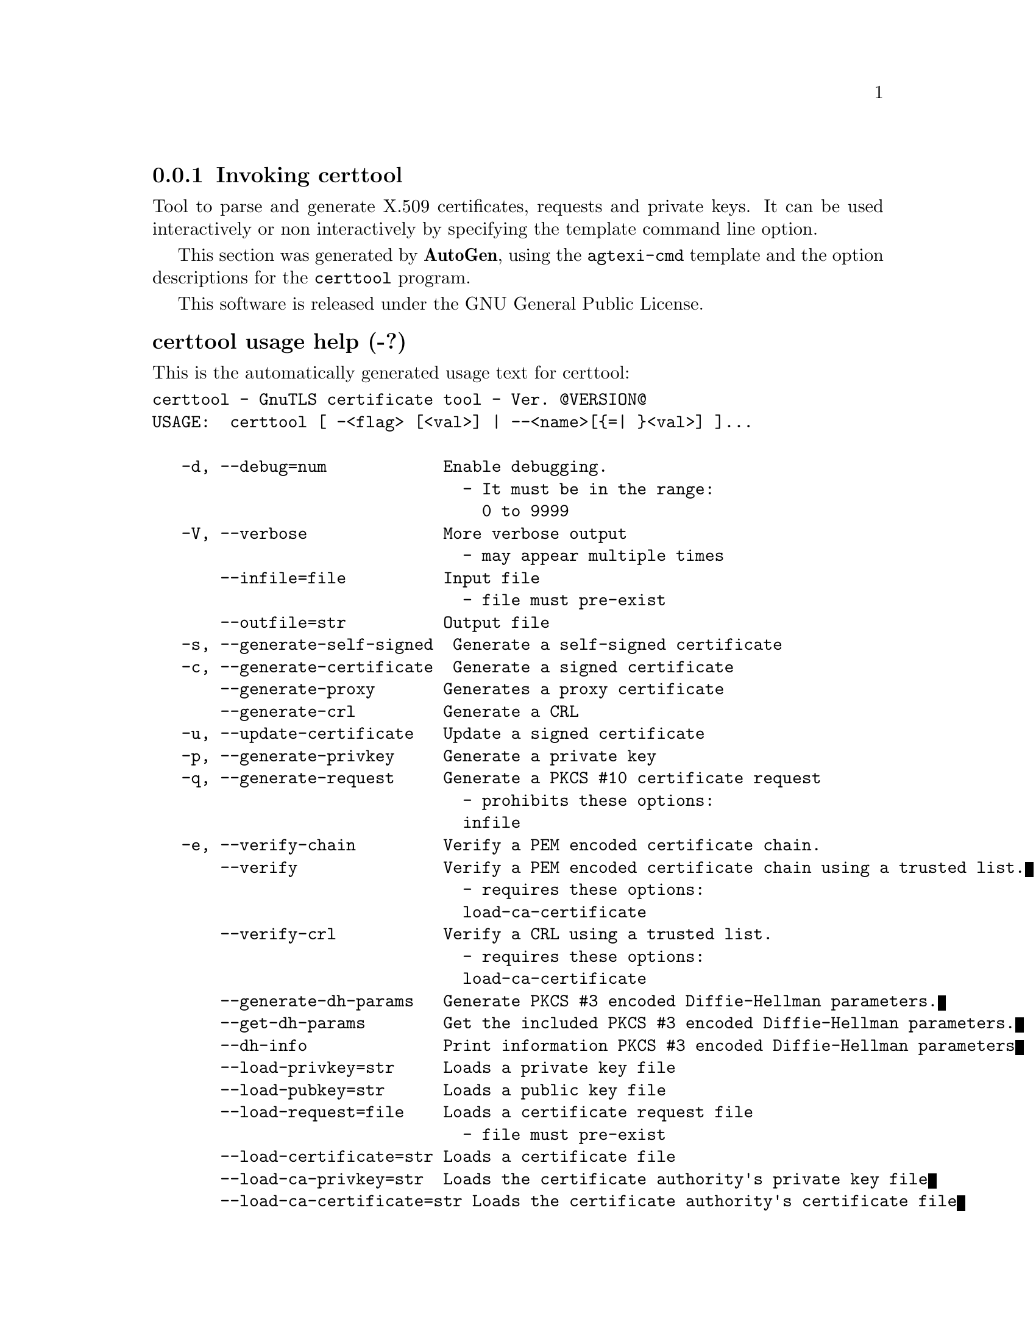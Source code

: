 @node certtool Invocation
@subsection Invoking certtool
@pindex certtool
@ignore
#  -*- buffer-read-only: t -*- vi: set ro:
# 
# DO NOT EDIT THIS FILE   (invoke-certtool.texi)
# 
# It has been AutoGen-ed  December 29, 2012 at 01:05:07 PM by AutoGen 5.12
# From the definitions    ../src/certtool-args.def
# and the template file   agtexi-cmd.tpl
@end ignore

Tool to parse and generate X.509 certificates, requests and private keys.
It can be used interactively or non interactively by
specifying the template command line option.

This section was generated by @strong{AutoGen},
using the @code{agtexi-cmd} template and the option descriptions for the @code{certtool} program.

This software is released under the GNU General Public License.


@anchor{certtool usage}
@subsubheading certtool usage help (-?)

This is the automatically generated usage text for certtool:

@exampleindent 0
@example
certtool - GnuTLS certificate tool - Ver. @@VERSION@@
USAGE:  certtool [ -<flag> [<val>] | --<name>[@{=| @}<val>] ]...

   -d, --debug=num            Enable debugging.
                                - It must be in the range:
                                  0 to 9999
   -V, --verbose              More verbose output
                                - may appear multiple times
       --infile=file          Input file
                                - file must pre-exist
       --outfile=str          Output file
   -s, --generate-self-signed  Generate a self-signed certificate
   -c, --generate-certificate  Generate a signed certificate
       --generate-proxy       Generates a proxy certificate
       --generate-crl         Generate a CRL
   -u, --update-certificate   Update a signed certificate
   -p, --generate-privkey     Generate a private key
   -q, --generate-request     Generate a PKCS #10 certificate request
                                - prohibits these options:
                                infile
   -e, --verify-chain         Verify a PEM encoded certificate chain.
       --verify               Verify a PEM encoded certificate chain using a trusted list.
                                - requires these options:
                                load-ca-certificate
       --verify-crl           Verify a CRL using a trusted list.
                                - requires these options:
                                load-ca-certificate
       --generate-dh-params   Generate PKCS #3 encoded Diffie-Hellman parameters.
       --get-dh-params        Get the included PKCS #3 encoded Diffie-Hellman parameters.
       --dh-info              Print information PKCS #3 encoded Diffie-Hellman parameters
       --load-privkey=str     Loads a private key file
       --load-pubkey=str      Loads a public key file
       --load-request=file    Loads a certificate request file
                                - file must pre-exist
       --load-certificate=str Loads a certificate file
       --load-ca-privkey=str  Loads the certificate authority's private key file
       --load-ca-certificate=str Loads the certificate authority's certificate file
       --password=str         Password to use
       --hex-numbers          Print big number in an easier format to parse
       --null-password        Enforce a NULL password
   -i, --certificate-info     Print information on the given certificate
       --certificate-pubkey   Print certificate's public key
       --pgp-certificate-info  Print information on the given OpenPGP certificate
       --pgp-ring-info        Print information on the given OpenPGP keyring structure
   -l, --crl-info             Print information on the given CRL structure
       --crq-info             Print information on the given certificate request
       --no-crq-extensions    Do not use extensions in certificate requests
       --p12-info             Print information on a PKCS #12 structure
       --p7-info              Print information on a PKCS #7 structure
       --smime-to-p7          Convert S/MIME to PKCS #7 structure
   -k, --key-info             Print information on a private key
       --pgp-key-info         Print information on an OpenPGP private key
       --pubkey-info          Print information on a public key
       --v1                   Generate an X.509 version 1 certificate (with no extensions)
       --to-p12               Generate a PKCS #12 structure
                                - requires these options:
                                load-certificate
       --to-p8                Generate a PKCS #8 structure
   -8, --pkcs8                Use PKCS #8 format for private keys
       --rsa                  Generate RSA key
       --dsa                  Generate DSA key
       --ecc                  Generate ECC (ECDSA) key
       --ecdsa                This is an alias for 'ecc'
       --hash=str             Hash algorithm to use for signing.
       --inder                Use DER format for input certificates and private keys.
                                - disabled as --no-inder
       --inraw                This is an alias for 'inder'
       --outder               Use DER format for output certificates and private keys
                                - disabled as --no-outder
       --outraw               This is an alias for 'outder'
       --bits=num             Specify the number of bits for key generate
       --sec-param=str        Specify the security level [low, legacy, normal, high, ultra].
       --disable-quick-random  No effect
       --template=file        Template file to use for non-interactive operation
                                - file must pre-exist
       --pkcs-cipher=str      Cipher to use for PKCS #8 and #12 operations
   -v, --version[=arg]        Output version information and exit
   -h, --help                 Display extended usage information and exit
   -!, --more-help            Extended usage information passed thru pager

Options are specified by doubled hyphens and their name or by a single
hyphen and the flag character.



Tool to parse and generate X.509 certificates, requests and private keys.
It can be used interactively or non interactively by specifying the
template command line option.

please send bug reports to:  bug-gnutls@@gnu.org
@end example
@exampleindent 4

@anchor{certtool bits}
@subsubheading bits option

This is the ``specify the number of bits for key generate'' option.


@anchor{certtool certificate-info}
@subsubheading certificate-info option (-i)

This is the ``print information on the given certificate'' option.


@anchor{certtool certificate-pubkey}
@subsubheading certificate-pubkey option

This is the ``print certificate's public key'' option.


@anchor{certtool crl-info}
@subsubheading crl-info option (-l)

This is the ``print information on the given crl structure'' option.


@anchor{certtool crq-info}
@subsubheading crq-info option

This is the ``print information on the given certificate request'' option.


@anchor{certtool debug}
@subsubheading debug option (-d)

This is the ``enable debugging.'' option.
Specifies the debug level.

@anchor{certtool dh-info}
@subsubheading dh-info option

This is the ``print information pkcs #3 encoded diffie-hellman parameters'' option.


@anchor{certtool disable-quick-random}
@subsubheading disable-quick-random option

This is the ``no effect'' option.


@anchor{certtool dsa}
@subsubheading dsa option

This is the ``generate dsa key'' option.
When combined with --generate-privkey generates a DSA private key.

@anchor{certtool ecc}
@subsubheading ecc option

This is the ``generate ecc (ecdsa) key'' option.
When combined with --generate-privkey generates an elliptic curve private key to be used with ECDSA.

@anchor{certtool ecdsa}
@subsubheading ecdsa option

This is the ``'' option.
This option has no @samp{doc} documentation.

@anchor{certtool generate-certificate}
@subsubheading generate-certificate option (-c)

This is the ``generate a signed certificate'' option.


@anchor{certtool generate-crl}
@subsubheading generate-crl option

This is the ``generate a crl'' option.


@anchor{certtool generate-dh-params}
@subsubheading generate-dh-params option

This is the ``generate pkcs #3 encoded diffie-hellman parameters.'' option.


@anchor{certtool generate-privkey}
@subsubheading generate-privkey option (-p)

This is the ``generate a private key'' option.


@anchor{certtool generate-proxy}
@subsubheading generate-proxy option

This is the ``generates a proxy certificate'' option.


@anchor{certtool generate-request}
@subsubheading generate-request option (-q)

This is the ``generate a pkcs #10 certificate request'' option.

This option has some usage constraints.  It:
@itemize @bullet
@item
must not appear in combination with any of the following options:
infile.
@end itemize

Will generate a PKCS #10 certificate request. To specify a private key use --load-privkey.

@anchor{certtool generate-self-signed}
@subsubheading generate-self-signed option (-s)

This is the ``generate a self-signed certificate'' option.


@anchor{certtool get-dh-params}
@subsubheading get-dh-params option

This is the ``get the included pkcs #3 encoded diffie-hellman parameters.'' option.
Returns stored DH parameters in GnuTLS. Those parameters are used in the SRP protocol. The parameters returned by fresh generation
are more efficient since GnuTLS 3.0.9.

@anchor{certtool hash}
@subsubheading hash option

This is the ``hash algorithm to use for signing.'' option.
Available hash functions are SHA1, RMD160, SHA256, SHA384, SHA512.

@anchor{certtool hex-numbers}
@subsubheading hex-numbers option

This is the ``print big number in an easier format to parse'' option.


@anchor{certtool inder}
@subsubheading inder option

This is the ``use der format for input certificates and private keys.'' option.
The input files will be assumed to be in DER or RAW format. 
Unlike options that in PEM input would allow multiple input data (e.g. multiple 
certificates), when reading in DER format a single data structure is read.

@anchor{certtool infile}
@subsubheading infile option

This is the ``input file'' option.


@anchor{certtool inraw}
@subsubheading inraw option

This is the ``'' option.
This option has no @samp{doc} documentation.

@anchor{certtool key-info}
@subsubheading key-info option (-k)

This is the ``print information on a private key'' option.


@anchor{certtool load-ca-certificate}
@subsubheading load-ca-certificate option

This is the ``loads the certificate authority's certificate file'' option.
This can be either a file or a PKCS #11 URL

@anchor{certtool load-ca-privkey}
@subsubheading load-ca-privkey option

This is the ``loads the certificate authority's private key file'' option.
This can be either a file or a PKCS #11 URL

@anchor{certtool load-certificate}
@subsubheading load-certificate option

This is the ``loads a certificate file'' option.
This can be either a file or a PKCS #11 URL

@anchor{certtool load-privkey}
@subsubheading load-privkey option

This is the ``loads a private key file'' option.
This can be either a file or a PKCS #11 URL

@anchor{certtool load-pubkey}
@subsubheading load-pubkey option

This is the ``loads a public key file'' option.
This can be either a file or a PKCS #11 URL

@anchor{certtool load-request}
@subsubheading load-request option

This is the ``loads a certificate request file'' option.


@anchor{certtool no-crq-extensions}
@subsubheading no-crq-extensions option

This is the ``do not use extensions in certificate requests'' option.


@anchor{certtool null-password}
@subsubheading null-password option

This is the ``enforce a null password'' option.
This option enforces a NULL password. This may be different than the empty password in some schemas.

@anchor{certtool outder}
@subsubheading outder option

This is the ``use der format for output certificates and private keys'' option.
The output will be in DER or RAW format.

@anchor{certtool outfile}
@subsubheading outfile option

This is the ``output file'' option.


@anchor{certtool outraw}
@subsubheading outraw option

This is the ``'' option.
This option has no @samp{doc} documentation.

@anchor{certtool p12-info}
@subsubheading p12-info option

This is the ``print information on a pkcs #12 structure'' option.


@anchor{certtool p7-info}
@subsubheading p7-info option

This is the ``print information on a pkcs #7 structure'' option.


@anchor{certtool password}
@subsubheading password option

This is the ``password to use'' option.


@anchor{certtool pgp-certificate-info}
@subsubheading pgp-certificate-info option

This is the ``print information on the given openpgp certificate'' option.


@anchor{certtool pgp-key-info}
@subsubheading pgp-key-info option

This is the ``print information on an openpgp private key'' option.


@anchor{certtool pgp-ring-info}
@subsubheading pgp-ring-info option

This is the ``print information on the given openpgp keyring structure'' option.


@anchor{certtool pkcs8}
@subsubheading pkcs8 option (-8)

This is the ``use pkcs #8 format for private keys'' option.


@anchor{certtool pkcs-cipher}
@subsubheading pkcs-cipher option

This is the ``cipher to use for pkcs #8 and #12 operations'' option.
Cipher may be one of 3des, 3des-pkcs12, aes-128, aes-192, aes-256, rc2-40, arcfour.

@anchor{certtool pubkey-info}
@subsubheading pubkey-info option

This is the ``print information on a public key'' option.
The option combined with --load-request, --load-pubkey, --load-privkey and --load-certificate will extract the public key of the object in question.

@anchor{certtool rsa}
@subsubheading rsa option

This is the ``generate rsa key'' option.
When combined with --generate-privkey generates an RSA private key.

@anchor{certtool sec-param}
@subsubheading sec-param option

This is the ``specify the security level [low, legacy, normal, high, ultra].'' option.
This is alternative to the bits option.

@anchor{certtool smime-to-p7}
@subsubheading smime-to-p7 option

This is the ``convert s/mime to pkcs #7 structure'' option.


@anchor{certtool template}
@subsubheading template option

This is the ``template file to use for non-interactive operation'' option.


@anchor{certtool to-p12}
@subsubheading to-p12 option

This is the ``generate a pkcs #12 structure'' option.

This option has some usage constraints.  It:
@itemize @bullet
@item
must appear in combination with the following options:
load-certificate.
@end itemize

It requires a certificate, a private key and possibly a CA certificate to be specified.

@anchor{certtool to-p8}
@subsubheading to-p8 option

This is the ``generate a pkcs #8 structure'' option.


@anchor{certtool update-certificate}
@subsubheading update-certificate option (-u)

This is the ``update a signed certificate'' option.


@anchor{certtool v1}
@subsubheading v1 option

This is the ``generate an x.509 version 1 certificate (with no extensions)'' option.


@anchor{certtool verbose}
@subsubheading verbose option (-V)

This is the ``more verbose output'' option.

This option has some usage constraints.  It:
@itemize @bullet
@item
may appear an unlimited number of times.
@end itemize



@anchor{certtool verify}
@subsubheading verify option

This is the ``verify a pem encoded certificate chain using a trusted list.'' option.

This option has some usage constraints.  It:
@itemize @bullet
@item
must appear in combination with the following options:
load-ca-certificate.
@end itemize

The trusted certificate list must be loaded with --load-ca-certificate.

@anchor{certtool verify-chain}
@subsubheading verify-chain option (-e)

This is the ``verify a pem encoded certificate chain.'' option.
The last certificate in the chain must be a self signed one.

@anchor{certtool verify-crl}
@subsubheading verify-crl option

This is the ``verify a crl using a trusted list.'' option.

This option has some usage constraints.  It:
@itemize @bullet
@item
must appear in combination with the following options:
load-ca-certificate.
@end itemize

The trusted certificate list must be loaded with --load-ca-certificate.

@anchor{certtool exit status}
@subsubheading certtool exit status

One of the following exit values will be returned:
@table @samp
@item 0
Successful program execution.
@item 1
The operation failed or the command syntax was not valid.
@end table


@anchor{certtool See Also}
@subsubheading certtool See Also


@anchor{certtool Examples}
@subsubheading certtool Examples


@anchor{certtool Files}
@subsubheading certtool Files

